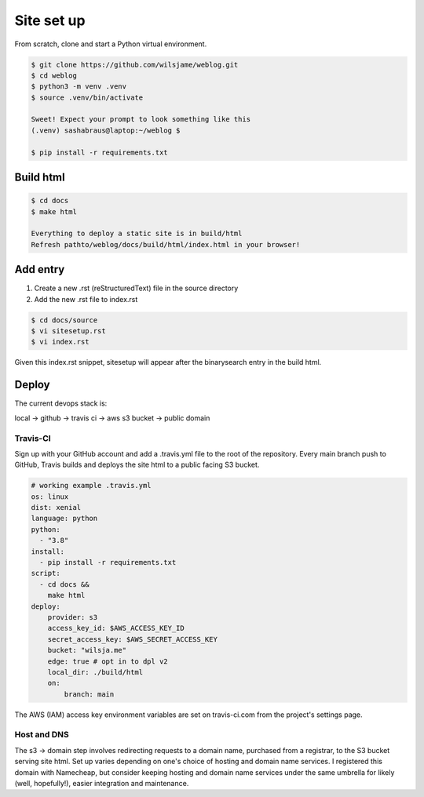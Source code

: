 Site set up
===========

From scratch, clone and start a Python virtual environment. 

.. code-block::

   $ git clone https://github.com/wilsjame/weblog.git
   $ cd weblog
   $ python3 -m venv .venv
   $ source .venv/bin/activate

   Sweet! Expect your prompt to look something like this
   (.venv) sashabraus@laptop:~/weblog $

   $ pip install -r requirements.txt

Build html
-------------

.. code-block::
   
   $ cd docs
   $ make html

   Everything to deploy a static site is in build/html
   Refresh pathto/weblog/docs/build/html/index.html in your browser!

Add entry
---------

1. Create a new .rst (reStructuredText) file in the source directory
2. Add the new .rst file to index.rst

.. code-block::
   
   $ cd docs/source
   $ vi sitesetup.rst
   $ vi index.rst

Given this index.rst snippet, sitesetup will appear after the binarysearch entry in the build html.

.. code-block:: rst
   :emphasize-lines: 6
   
   .. toctree::
      [...]

      welcome
      binarysearch
      sitesetup

Deploy
------

The current devops stack is:

local -> github -> travis ci -> aws s3 bucket -> public domain

Travis-CI
^^^^^^^^^

Sign up with your GitHub account and add a .travis.yml file to the root of the 
repository. Every main branch push to GitHub, Travis builds and deploys the
site html to a public facing S3 bucket. 

.. code-block:: yaml

   # working example .travis.yml
   os: linux
   dist: xenial
   language: python
   python:
     - "3.8"
   install:
     - pip install -r requirements.txt
   script:
     - cd docs &&
       make html
   deploy:
       provider: s3
       access_key_id: $AWS_ACCESS_KEY_ID
       secret_access_key: $AWS_SECRET_ACCESS_KEY
       bucket: "wilsja.me"
       edge: true # opt in to dpl v2
       local_dir: ./build/html
       on:
           branch: main

The AWS (IAM) access key environment variables are set on travis-ci.com from
the project's settings page.

Host and DNS
^^^^^^^^^^^^

The s3 -> domain step involves redirecting requests to a domain name, purchased
from a registrar, to the S3 bucket serving site html. Set up varies depending on
one's choice of hosting and domain name services. I registered this domain with
Namecheap, but consider keeping hosting and domain name services under the same
umbrella for likely (well, hopefully!), easier integration and maintenance.
